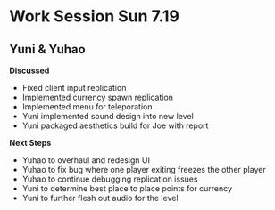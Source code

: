 * Work Session Sun 7.19
** Yuni & Yuhao

*Discussed*
- Fixed client input replication
- Implemented currency spawn replication
- Implemented menu for teleporation
- Yuni implemented sound design into new level
- Yuni packaged aesthetics build for Joe with report

*Next Steps*
- Yuhao to overhaul and redesign UI
- Yuhao to fix bug where one player exiting freezes the other player
- Yuhao to continue debugging replication issues
- Yuni to determine best place to place points for currency
- Yuni to further flesh out audio for the level